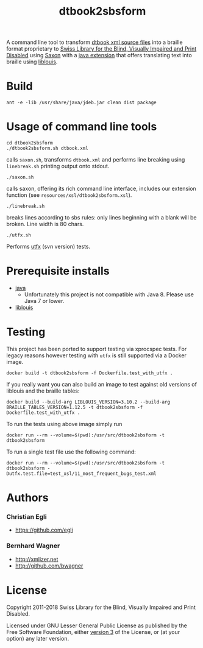 #+TITLE: dtbook2sbsform

A command line tool to transform [[http://en.wikipedia.org/wiki/DTBook][dtbook xml source files]] into a
braille format proprietary to [[http://www.sbs.ch][Swiss Library for the Blind, Visually
Impaired and Print Disabled]] using [[http://saxon.sourceforge.net][Saxon]] with a [[https://github.com/sbsdev/LiblouisSaxonExtension][java extension]] that
offers translating text into braille using [[http://www.liblouis.org][liblouis]].

* Build

#+BEGIN_SRC shell
ant -e -lib /usr/share/java/jdeb.jar clean dist package
#+END_SRC

* Usage of command line tools

#+BEGIN_SRC shell
cd dtbook2sbsform
./dtbook2sbsform.sh dtbook.xml
#+END_SRC

calls =saxon.sh=, transforms =dtbook.xml= and performs line breaking
using =linebreak.sh= printing output onto stdout.

#+BEGIN_SRC shell
./saxon.sh
#+END_SRC

calls saxon, offering its rich command line interface, includes our
extension function (see =resources/xsl/dtbook2sbsform.xsl=).

#+BEGIN_SRC shell
./linebreak.sh
#+END_SRC

breaks lines according to sbs rules: only lines beginning with a blank
will be broken. Line width is 80 chars.

#+BEGIN_SRC shell
./utfx.sh
#+END_SRC

Performs [[http://utf-x.sourceforge.net/][utfx]] (svn version) tests.

* Prerequisite installs
- [[http://java.sun.com][java]]
  - Unfortunately this project is not compatible with Java 8. Please use
    Java 7 or lower.
- [[http://code.google.com/p/liblouis/][liblouis]]

* Testing

This project has been ported to support testing via xprocspec tests.
For legacy reasons however testing with =utfx= is still supported via
a Docker image.

#+BEGIN_SRC shell
docker build -t dtbook2sbsform -f Dockerfile.test_with_utfx .
#+END_SRC

If you really want you can also build an image to test against old
versions of liblouis and the braille tables:

#+BEGIN_SRC shell
  docker build --build-arg LIBLOUIS_VERSION=3.10.2 --build-arg BRAILLE_TABLES_VERSION=1.12.5 -t dtbook2sbsform -f Dockerfile.test_with_utfx .
#+END_SRC

To run the tests using above image simply run

#+BEGIN_SRC shell
docker run --rm --volume=$(pwd):/usr/src/dtbook2sbsform -t dtbook2sbsform
#+END_SRC

To run a single test file use the following command:

#+BEGIN_SRC shell
docker run --rm --volume=$(pwd):/usr/src/dtbook2sbsform -t dtbook2sbsform -Dutfx.test.file=test_xsl/11_most_frequent_bugs_test.xml
#+END_SRC

* Authors
*** Christian Egli
-  https://github.com/egli

*** Bernhard Wagner
-  http://xmlizer.net
-  http://github.com/bwagner

* License

Copyright 2011-2018 Swiss Library for the Blind, Visually Impaired and Print Disabled.

Licensed under GNU Lesser General Public License as published by the
Free Software Foundation, either [[http://www.gnu.org/licenses/gpl-3.0.html][version 3]] of the License, or (at your
option) any later version.
